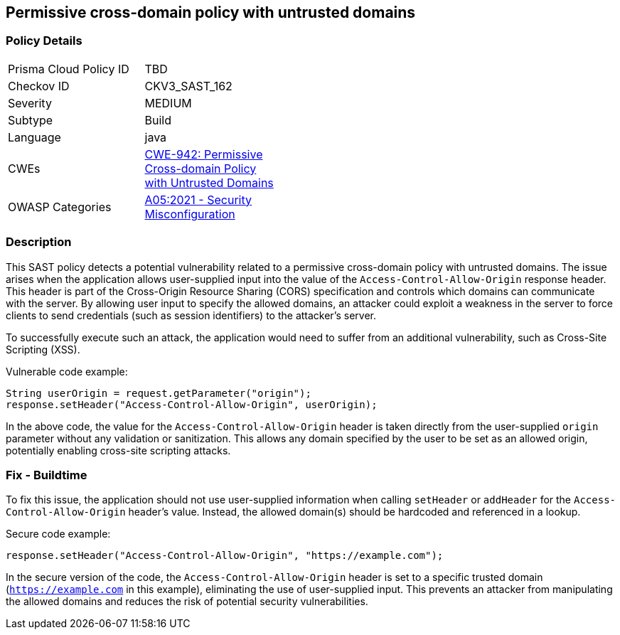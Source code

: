 
== Permissive cross-domain policy with untrusted domains

=== Policy Details

[width=45%]
[cols="1,1"]
|=== 
|Prisma Cloud Policy ID 
| TBD

|Checkov ID 
|CKV3_SAST_162

|Severity
|MEDIUM

|Subtype
|Build

|Language
|java

|CWEs
|https://cwe.mitre.org/data/definitions/942.html[CWE-942: Permissive Cross-domain Policy with Untrusted Domains]

|OWASP Categories
|https://owasp.org/Top10/A05_2021-Security_Misconfiguration/[A05:2021 - Security Misconfiguration]

|=== 

=== Description

This SAST policy detects a potential vulnerability related to a permissive cross-domain policy with untrusted domains. The issue arises when the application allows user-supplied input into the value of the `Access-Control-Allow-Origin` response header. This header is part of the Cross-Origin Resource Sharing (CORS) specification and controls which domains can communicate with the server. By allowing user input to specify the allowed domains, an attacker could exploit a weakness in the server to force clients to send credentials (such as session identifiers) to the attacker's server. 

To successfully execute such an attack, the application would need to suffer from an additional vulnerability, such as Cross-Site Scripting (XSS). 

Vulnerable code example:

[source, java]
```
String userOrigin = request.getParameter("origin");
response.setHeader("Access-Control-Allow-Origin", userOrigin);
```

In the above code, the value for the `Access-Control-Allow-Origin` header is taken directly from the user-supplied `origin` parameter without any validation or sanitization. This allows any domain specified by the user to be set as an allowed origin, potentially enabling cross-site scripting attacks.

=== Fix - Buildtime

To fix this issue, the application should not use user-supplied information when calling `setHeader` or `addHeader` for the `Access-Control-Allow-Origin` header's value. Instead, the allowed domain(s) should be hardcoded and referenced in a lookup.

Secure code example:

[source, java]
```
response.setHeader("Access-Control-Allow-Origin", "https://example.com");
```

In the secure version of the code, the `Access-Control-Allow-Origin` header is set to a specific trusted domain (`https://example.com` in this example), eliminating the use of user-supplied input. This prevents an attacker from manipulating the allowed domains and reduces the risk of potential security vulnerabilities.
    